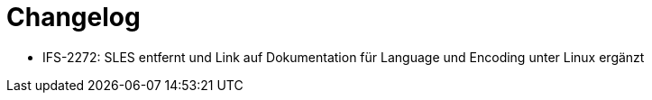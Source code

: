 [[changelog]]
= Changelog

// *Änderungen IsyFact 3.0.0*

// tag::release-3.0.0[]
- IFS-2272: SLES entfernt und Link auf Dokumentation für Language und Encoding unter Linux ergänzt
// end::release-3.0.0[]

// *Änderungen IsyFact 2.4.0*

// tag::release-2.4.0[]

// end::release-2.4.0[]

// *Änderungen IsyFact 2.3.0*

// tag::release-2.3.0[]

// end::release-2.3.0[]

// *Änderungen IsyFact 2.1.0*

// tag::release-2.1.0[]

// end::release-2.1.0[]

